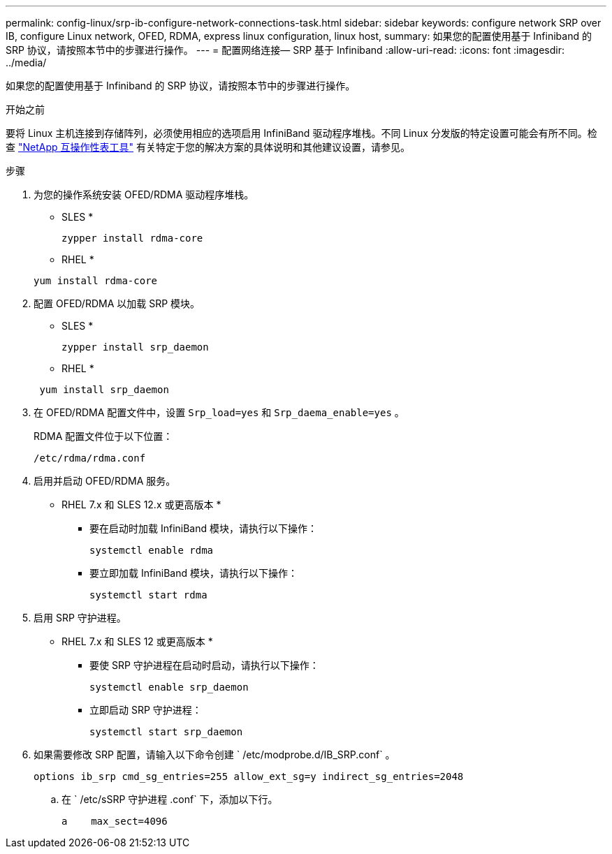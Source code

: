 ---
permalink: config-linux/srp-ib-configure-network-connections-task.html 
sidebar: sidebar 
keywords: configure network SRP over IB, configure Linux network, OFED, RDMA, express linux configuration, linux host, 
summary: 如果您的配置使用基于 Infiniband 的 SRP 协议，请按照本节中的步骤进行操作。 
---
= 配置网络连接— ​SRP 基于 Infiniband
:allow-uri-read: 
:icons: font
:imagesdir: ../media/


[role="lead"]
如果您的配置使用基于 Infiniband 的 SRP 协议，请按照本节中的步骤进行操作。

.开始之前
要将 Linux 主机连接到存储阵列，必须使用相应的选项启用 InfiniBand 驱动程序堆栈。不同 Linux 分发版的特定设置可能会有所不同。检查 https://mysupport.netapp.com/matrix["NetApp 互操作性表工具"^] 有关特定于您的解决方案的具体说明和其他建议设置，请参见。

.步骤
. 为您的操作系统安装 OFED/RDMA 驱动程序堆栈。
+
* SLES *

+
[listing]
----
zypper install rdma-core
----
+
* RHEL *

+
[listing]
----
yum install rdma-core
----
. 配置 OFED/RDMA 以加载 SRP 模块。
+
* SLES *

+
[listing]
----
zypper install srp_daemon
----
+
* RHEL *

+
[listing]
----
 yum install srp_daemon
----
. 在 OFED/RDMA 配置文件中，设置 `Srp_load=yes` 和 `Srp_daema_enable=yes` 。
+
RDMA 配置文件位于以下位置：

+
[listing]
----
/etc/rdma/rdma.conf
----
. 启用并启动 OFED/RDMA 服务。
+
* RHEL 7.x 和 SLES 12.x 或更高版本 *

+
** 要在启动时加载 InfiniBand 模块，请执行以下操作：
+
[listing]
----
systemctl enable rdma
----
** 要立即加载 InfiniBand 模块，请执行以下操作：
+
[listing]
----
systemctl start rdma
----


. 启用 SRP 守护进程。
+
* RHEL 7.x 和 SLES 12 或更高版本 *

+
** 要使 SRP 守护进程在启动时启动，请执行以下操作：
+
[listing]
----
systemctl enable srp_daemon
----
** 立即启动 SRP 守护进程：
+
[listing]
----
systemctl start srp_daemon
----


. 如果需要修改 SRP 配置，请输入以下命令创建 ` /etc/modprobe.d/IB_SRP.conf` 。
+
[listing]
----
options ib_srp cmd_sg_entries=255 allow_ext_sg=y indirect_sg_entries=2048
----
+
.. 在 ` /etc/sSRP 守护进程 .conf` 下，添加以下行。
+
[listing]
----
a    max_sect=4096
----



